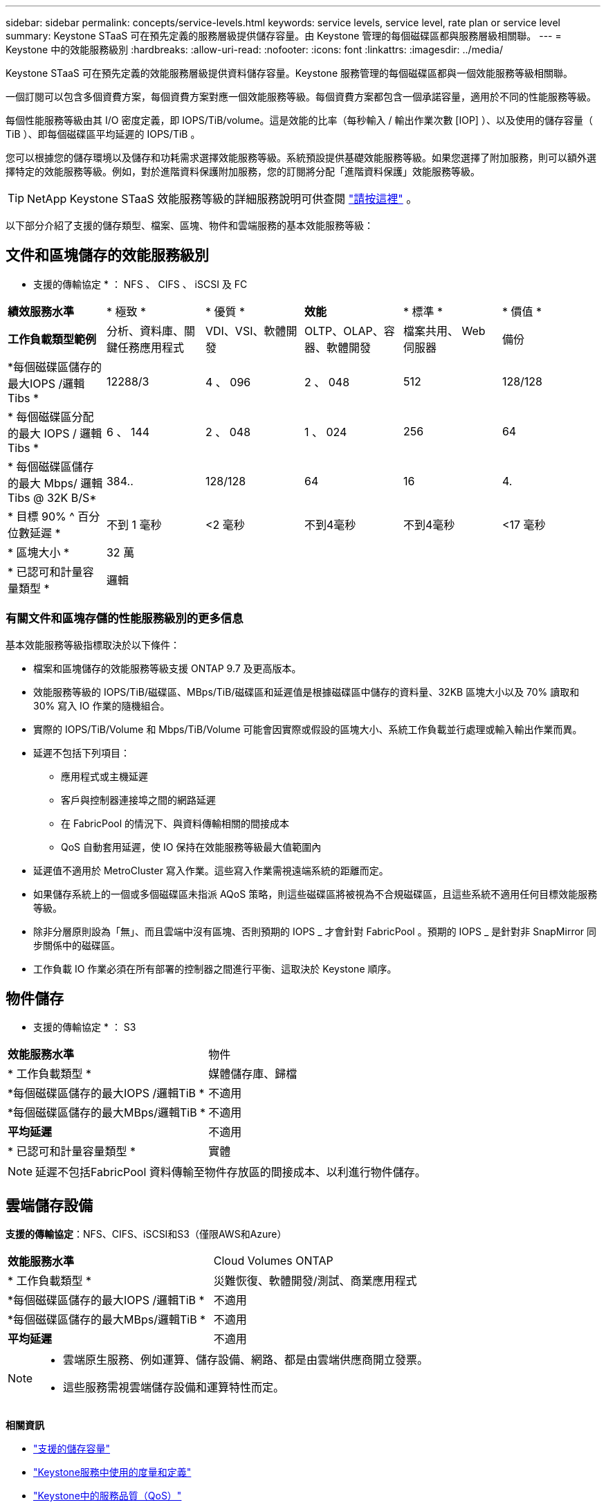 ---
sidebar: sidebar 
permalink: concepts/service-levels.html 
keywords: service levels, service level, rate plan or service level 
summary: Keystone STaaS 可在預先定義的服務層級提供儲存容量。由 Keystone 管理的每個磁碟區都與服務層級相關聯。 
---
= Keystone 中的效能服務級別
:hardbreaks:
:allow-uri-read: 
:nofooter: 
:icons: font
:linkattrs: 
:imagesdir: ../media/


[role="lead"]
Keystone STaaS 可在預先定義的效能服務層級提供資料儲存容量。Keystone 服務管理的每個磁碟區都與一個效能服務等級相關聯。

一個訂閱可以包含多個資費方案，每個資費方案對應一個效能服務等級。每個資費方案都包含一個承諾容量，適用於不同的性能服務等級。

每個性能服務等級由其 I/O 密度定義，即 IOPS/TiB/volume。這是效能的比率（每秒輸入 / 輸出作業次數 [IOP] ）、以及使用的儲存容量（ TiB ）、即每個磁碟區平均延遲的 IOPS/TiB 。

您可以根據您的儲存環境以及儲存和功耗需求選擇效能服務等級。系統預設提供基礎效能服務等級。如果您選擇了附加服務，則可以額外選擇特定的效能服務等級。例如，對於進階資料保護附加服務，您的訂閱將分配「進階資料保護」效能服務等級。


TIP: NetApp Keystone STaaS 效能服務等級的詳細服務說明可供查閱 https://www.netapp.com/services/keystone/terms-and-conditions/["請按這裡"^] 。

以下部分介紹了支援的儲存類型、檔案、區塊、物件和雲端服務的基本效能服務等級：



== 文件和區塊儲存的效能服務級別

* 支援的傳輸協定 * ： NFS 、 CIFS 、 iSCSI 及 FC

|===


| *績效服務水準* | * 極致 * | * 優質 * | *效能* | * 標準 * | * 價值 * 


| *工作負載類型範例* | 分析、資料庫、關鍵任務應用程式 | VDI、VSI、軟體開發 | OLTP、OLAP、容器、軟體開發 | 檔案共用、 Web 伺服器 | 備份 


| *每個磁碟區儲存的最大IOPS /邏輯Tibs * | 12288/3 | 4 、 096 | 2 、 048 | 512 | 128/128 


| * 每個磁碟區分配的最大 IOPS / 邏輯 Tibs * | 6 、 144 | 2 、 048 | 1 、 024 | 256 | 64 


| * 每個磁碟區儲存的最大 Mbps/ 邏輯 Tibs @ 32K B/S* | 384.. | 128/128 | 64 | 16 | 4. 


| * 目標 90% ^ 百分位數延遲 * | 不到 1 毫秒 | <2 毫秒 | 不到4毫秒 | 不到4毫秒 | <17 毫秒 


| * 區塊大小 * 5+| 32 萬 


| * 已認可和計量容量類型 * 5+| 邏輯 
|===


=== 有關文件和區塊存儲的性能服務級別的更多信息

基本效能服務等級指標取決於以下條件：

* 檔案和區塊儲存的效能服務等級支援 ONTAP 9.7 及更高版本。
* 效能服務等級的 IOPS/TiB/磁碟區、MBps/TiB/磁碟區和延遲值是根據磁碟區中儲存的資料量、32KB 區塊大小以及 70% 讀取和 30% 寫入 IO 作業的隨機組合。
* 實際的 IOPS/TiB/Volume 和 Mbps/TiB/Volume 可能會因實際或假設的區塊大小、系統工作負載並行處理或輸入輸出作業而異。
* 延遲不包括下列項目：
+
** 應用程式或主機延遲
** 客戶與控制器連接埠之間的網路延遲
** 在 FabricPool 的情況下、與資料傳輸相關的間接成本
** QoS 自動套用延遲，使 IO 保持在效能服務等級最大值範圍內


* 延遲值不適用於 MetroCluster 寫入作業。這些寫入作業需視遠端系統的距離而定。
* 如果儲存系統上的一個或多個磁碟區未指派 AQoS 策略，則這些磁碟區將被視為不合規磁碟區，且這些系統不適用任何目標效能服務等級。
* 除非分層原則設為「無」、而且雲端中沒有區塊、否則預期的 IOPS _ 才會針對 FabricPool 。預期的 IOPS _ 是針對非 SnapMirror 同步關係中的磁碟區。
* 工作負載 IO 作業必須在所有部署的控制器之間進行平衡、這取決於 Keystone 順序。




== 物件儲存

* 支援的傳輸協定 * ： S3

|===


| *效能服務水準* | 物件 


| * 工作負載類型 * | 媒體儲存庫、歸檔 


| *每個磁碟區儲存的最大IOPS /邏輯TiB * | 不適用 


| *每個磁碟區儲存的最大MBps/邏輯TiB * | 不適用 


| *平均延遲* | 不適用 


| * 已認可和計量容量類型 * | 實體 
|===

NOTE: 延遲不包括FabricPool 資料傳輸至物件存放區的間接成本、以利進行物件儲存。



== 雲端儲存設備

*支援的傳輸協定*：NFS、CIFS、iSCSI和S3（僅限AWS和Azure）

|===


| *效能服務水準* | Cloud Volumes ONTAP 


| * 工作負載類型 * | 災難恢復、軟體開發/測試、商業應用程式 


| *每個磁碟區儲存的最大IOPS /邏輯TiB * | 不適用 


| *每個磁碟區儲存的最大MBps/邏輯TiB * | 不適用 


| *平均延遲* | 不適用 
|===
[NOTE]
====
* 雲端原生服務、例如運算、儲存設備、網路、都是由雲端供應商開立發票。
* 這些服務需視雲端儲存設備和運算特性而定。


====
*相關資訊*

* link:../concepts/supported-storage-capacity.html["支援的儲存容量"]
* link:..//concepts/metrics.html["Keystone服務中使用的度量和定義"]
* link:../concepts/qos.html["Keystone中的服務品質（QoS）"]
* link:../concepts/pricing.html["Keystone定價"]

